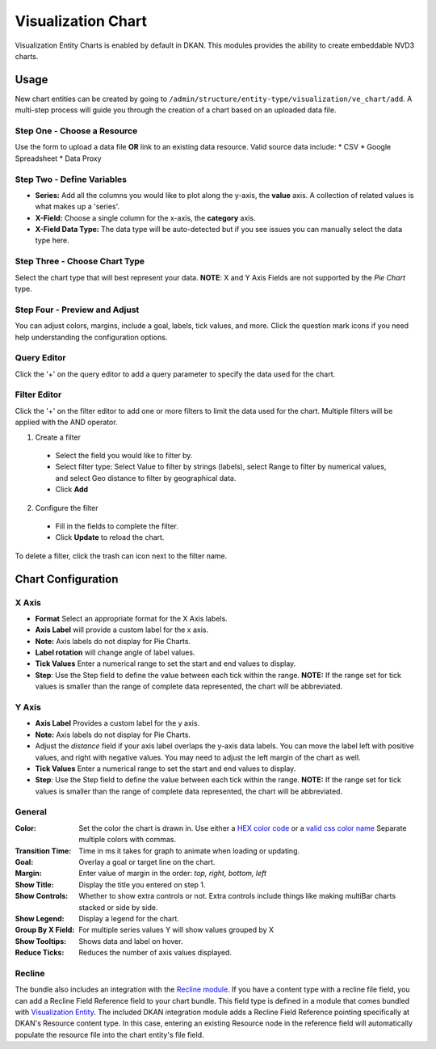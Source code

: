 Visualization Chart
====================

Visualization Entity Charts is enabled by default in DKAN. This modules provides the ability to create embeddable NVD3 charts.

Usage
------------
New chart entities can be created by going to ``/admin/structure/entity-type/visualization/ve_chart/add``. A multi-step process will guide you through the creation of a chart based on an uploaded data file.

Step One - Choose a Resource
*****************************
Use the form to upload a data file **OR** link to an existing data resource.
Valid source data include:
* CSV
* Google Spreadsheet
* Data Proxy

.. image:: images/chart-step-1.png

Step Two - Define Variables
****************************
- **Series:** Add all the columns you would like to plot along the y-axis, the **value** axis. A collection of related values is what makes up a 'series'.
- **X-Field:** Choose a single column for the x-axis, the **category** axis.
- **X-Field Data Type:** The data type will be auto-detected but if you see issues you can manually select the data type here.

.. image:: images/chart-define-variables.png

Step Three - Choose Chart Type
*******************************
Select the chart type that will best represent your data.
**NOTE**: X and Y Axis Fields are not supported by the *Pie Chart* type.

.. image:: images/chart-step-3.png

Step Four - Preview and Adjust
*******************************
You can adjust colors, margins, include a goal, labels, tick values, and more.
Click the question mark icons if you need help understanding the configuration options.

.. image:: images/chart-configuration.png

Query Editor
****************************
Click the '+' on the query editor to add a query parameter to specify the data used for the chart.

.. image:: images/chart-query-editor.png

Filter Editor
****************************
Click the '+' on the filter editor to add one or more filters to limit the data used for the chart.
Multiple filters will be applied with the AND operator.

1. Create a filter
  * Select the field you would like to filter by.
  * Select filter type: Select Value to filter by strings (labels), select Range to filter by numerical values, and select Geo distance to filter by geographical data.
  * Click **Add**
2. Configure the filter
  * Fill in the fields to complete the filter.
  * Click **Update** to reload the chart.

To delete a filter, click the trash can icon next to the filter name.

.. image:: images/chart-filter-editor.png

Chart Configuration
--------------------

X Axis
*****************
* **Format** Select an appropriate format for the X Axis labels.
* **Axis Label**  will provide a custom label for the x axis. 
* **Note:** Axis labels do not display for Pie Charts.
* **Label rotation** will change angle of label values.
* **Tick Values** Enter a numerical range to set the start and end values to display. 
* **Step**: Use the Step field to define the value between each tick within the range. **NOTE:** If the range set for tick values is smaller than the range of complete data represented, the chart will be abbreviated.

Y Axis
*****************
* **Axis Label** Provides a custom label for the y axis. 
* **Note:** Axis labels do not display for Pie Charts. 
* Adjust the *distance* field if your axis label overlaps the y-axis data labels. You can move the label left with positive values, and right with negative values. You may need to adjust the left margin of the chart as well.
* **Tick Values** Enter a numerical range to set the start and end values to display. 
* **Step**: Use the Step field to define the value between each tick within the range. **NOTE:** If the range set for tick values is smaller than the range of complete data represented, the chart will be abbreviated.

General
*****************
:Color: Set the color the chart is drawn in. Use either a `HEX color code <http://www.w3schools.com/tags/ref_colorpicker.asp>`_ or a `valid css color name <http://www.w3schools.com/cssref/css_colornames.asp>`_ Separate multiple colors with commas.
:Transition Time: Time in ms it takes for graph to animate when loading or updating.
:Goal: Overlay a goal or target line on the chart.
:Margin: Enter value of margin in the order: *top, right, bottom, left*
:Show Title: Display the title you entered on step 1.
:Show Controls: Whether to show extra controls or not. Extra controls include things like making multiBar charts stacked or side by side.
:Show Legend: Display a legend for the chart. 
:Group By X Field: For multiple series values Y will show values grouped by X
:Show Tooltips: Shows data and label on hover.
:Reduce Ticks: Reduces the number of axis values displayed.

Recline
*****************
The bundle also includes an integration with the `Recline module <https://github.com/NuCivic/recline>`_. If you have a content type with a recline file field, you can add a Recline Field Reference field to your chart bundle. This field type is defined in a module that comes bundled with `Visualization Entity <https://github.com/NuCivic/visualization_entity>`_. The included DKAN integration module adds a Recline Field Reference pointing specifically at DKAN's Resource content type. In this case, entering an existing Resource node in the reference field will automatically populate the resource file into the chart entity's file field.
